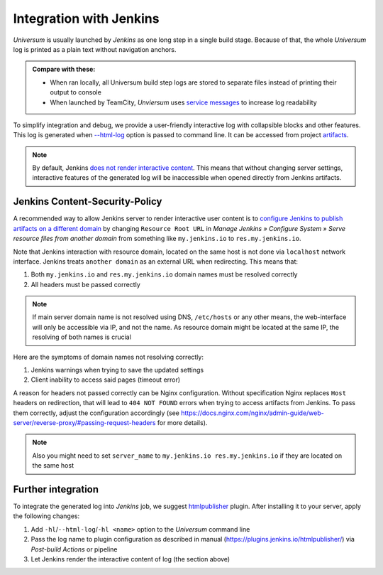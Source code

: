 Integration with Jenkins
========================

`Universum` is usually launched by `Jenkins` as one long step in a single build stage. Because of that,
the whole `Universum` log is printed as a plain text without navigation anchors.

.. admonition:: Compare with these:

    * When ran locally, all Universum build step logs are stored to separate files instead of printing their
      output to console
    * When launched by TeamCity, `Unviersum` uses `service messages
      <https://www.jetbrains.com/help/teamcity/service-messages.html>`__ to increase log readability

To simplify integration and debug, we provide a user-friendly interactive log with collapsible blocks and
other features. This log is generated when `--html-log <args.html#Output>`__ option is passed to command line.
It can be accessed from project `artifacts <args.html#Artifact\ collection>`__.

.. note::

    By default, Jenkins `does not render interactive content <https://www.jenkins.io/doc/book/security/user-content/>`__.
    This means that without changing server settings, interactive features of the generated log will be
    inaccessible when opened directly from Jenkins artifacts.


Jenkins Content-Security-Policy
-------------------------------

A recommended way to allow Jenkins server to render interactive user content is to `configure Jenkins to publish
artifacts on a different domain <https://www.jenkins.io/doc/book/security/user-content/#resource-root-url>`__
by changing ``Resource Root URL`` in `Manage Jenkins » Configure System » Serve resource files from another domain`
from something like ``my.jenkins.io`` to ``res.my.jenkins.io``.

Note that Jenkins interaction with resource domain, located on the same host is not done via ``localhost``
network interface. Jenkins treats ``another domain`` as an external URL when redirecting. This means that:

1. Both ``my.jenkins.io`` and ``res.my.jenkins.io`` domain names must be resolved correctly
2. All headers must be passed correctly

.. note::

    If main server domain name is not resolved using DNS, ``/etc/hosts`` or any other means, the web-interface
    will only be accessible via IP, and not the name. As resource domain might be located at the same IP,
    the resolving of both names is crucial

Here are the symptoms of domain names not resolving correctly:

1. Jenkins warnings when trying to save the updated settings
2. Client inability to access said pages (timeout error)

A reason for headers not passed correctly can be Nginx configuration. Without specification Nginx replaces
``Host`` headers on redirection, that will lead to ``404 NOT FOUND`` errors when trying to access artifacts
from Jenkins. To pass them correctly, adjust the configuration accordingly (see
https://docs.nginx.com/nginx/admin-guide/web-server/reverse-proxy/#passing-request-headers for more details).

.. note::

    Also you might need to set ``server_name`` to ``my.jenkins.io res.my.jenkins.io`` if they are located
    on the same host


Further integration
-------------------

To integrate the generated log into `Jenkins` job, we suggest `htmlpublisher <https://plugins.jenkins.io/htmlpublisher/>`__
plugin. After installing it to your server, apply the following changes:

1. Add ``-hl``/``--html-log``/``-hl <name>`` option to the `Universum` command line
2. Pass the log name to plugin configuration as described in manual (https://plugins.jenkins.io/htmlpublisher/)
   via `Post-build Actions` or pipeline
3. Let Jenkins render the interactive content of log (the section above)
